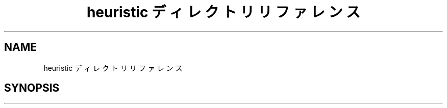 .TH "heuristic ディレクトリリファレンス" 3 "Kyopro Library" \" -*- nroff -*-
.ad l
.nh
.SH NAME
heuristic ディレクトリリファレンス
.SH SYNOPSIS
.br
.PP

